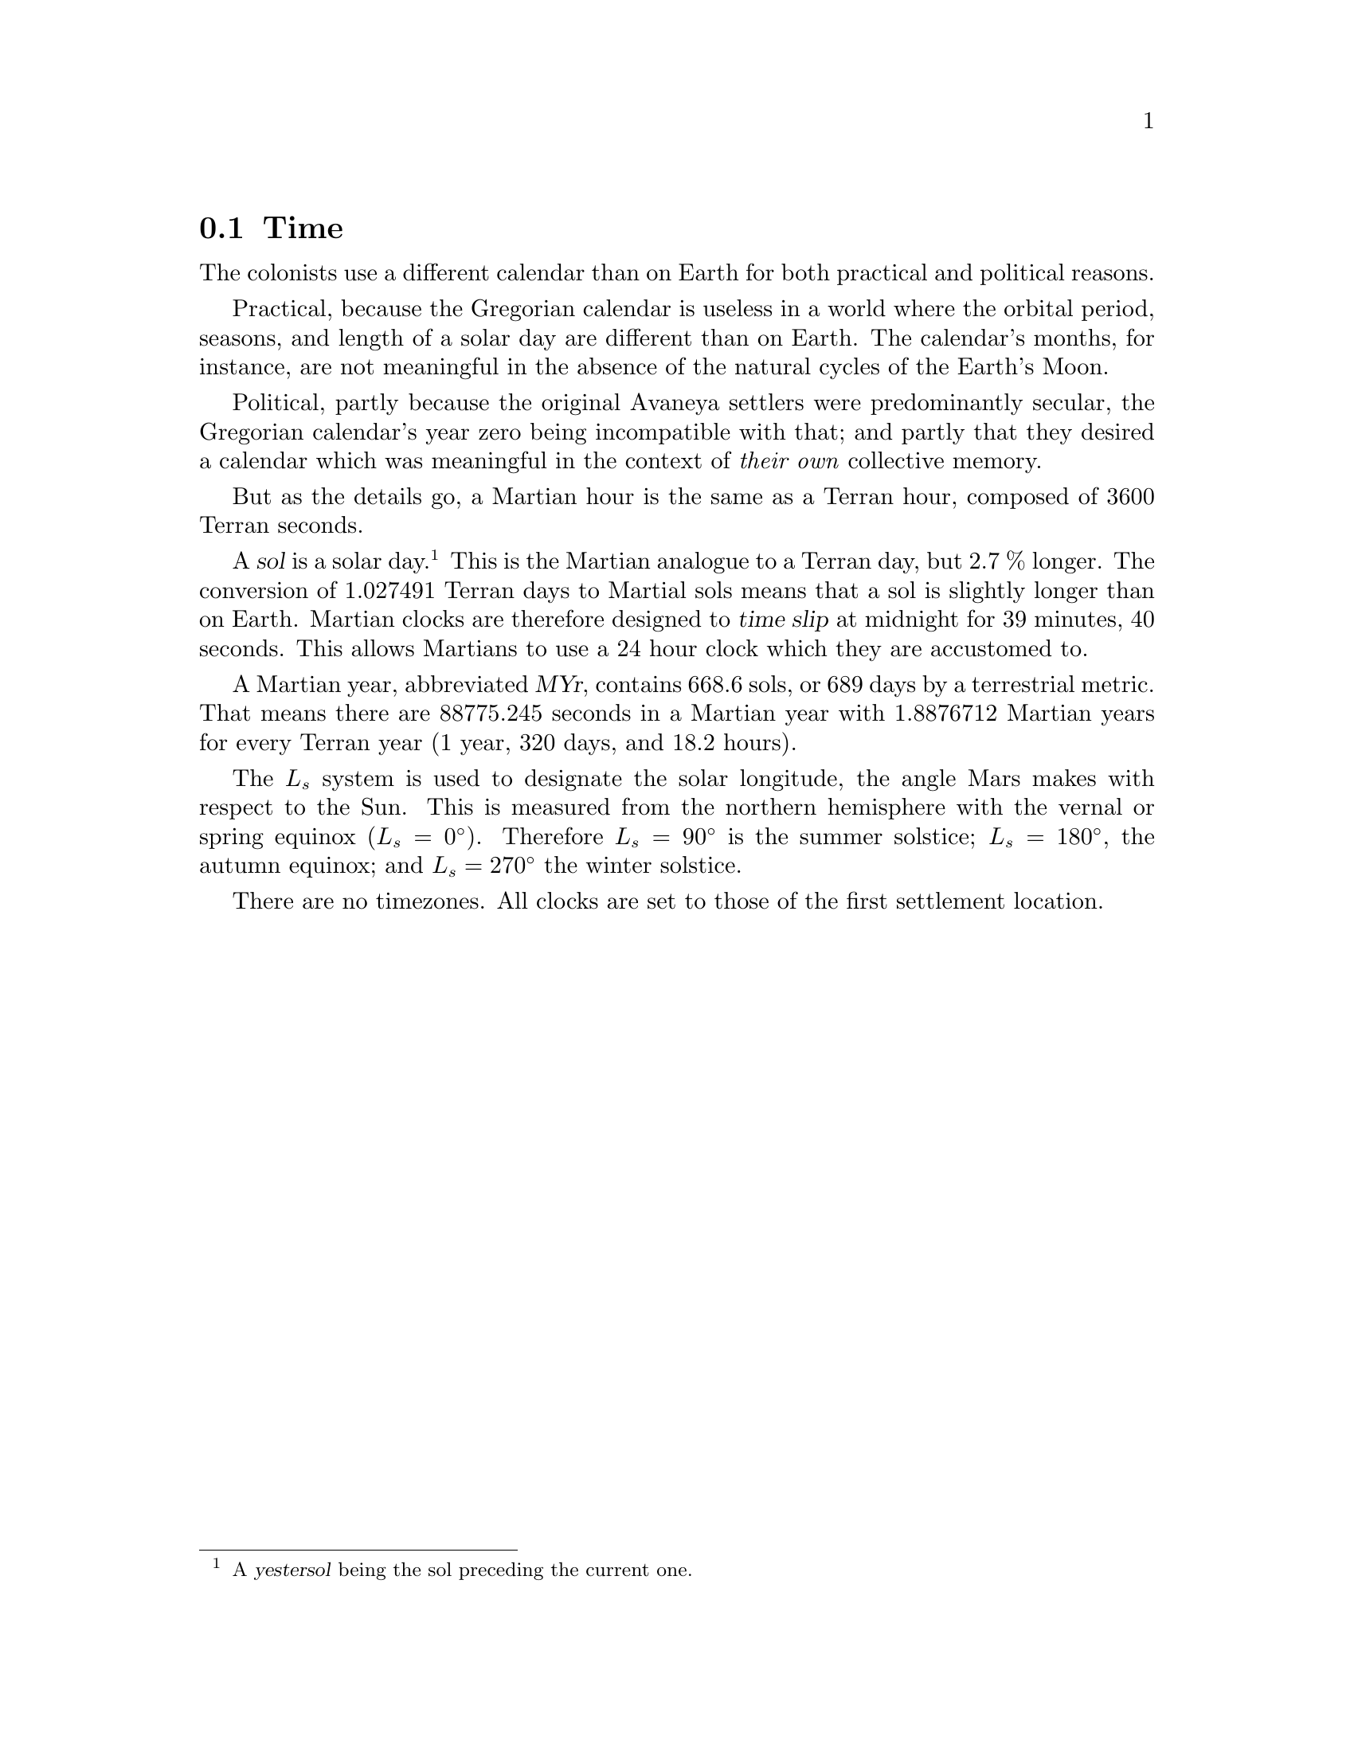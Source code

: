 @c Time section...
@node Game World Time
@section Time

The colonists use a different calendar than on Earth for both practical and political reasons.

Practical, because the Gregorian calendar is useless in a world where the orbital period, seasons, and length of a solar day are different than on Earth. The calendar's months, for instance, are not meaningful in the absence of the natural cycles of the Earth's Moon.

Political, partly because the original Avaneya settlers were predominantly secular, the Gregorian calendar's year zero being incompatible with that; and partly that they desired a calendar which was meaningful in the context of @i{their own} collective memory.

@c Explain hours...
But as the details go, a Martian hour is the same as a Terran hour, composed of 3600 Terran seconds.

@c Explain solar day...
A @dfn{sol} is a solar day.@footnote{A @dfn{yestersol} being the sol preceding the current one.} This is the Martian analogue to a Terran day, but 2.7 % longer. The conversion of 1.027491 Terran days to Martial sols means that a sol is slightly longer than on Earth. Martian clocks are therefore designed to @dfn{time slip} at midnight for 39 minutes, 40 seconds. This allows Martians to use a 24 hour clock which they are accustomed to.

@c Explain year...
A Martian year, abbreviated @dfn{MYr}, contains 668.6 sols, or 689 days by a terrestrial metric. That means there are 88775.245 seconds in a Martian year with 1.8876712 Martian years for every Terran year (1 year, 320 days, and 18.2 hours). 

The @math{L_s} system is used to designate the solar longitude, the angle Mars makes with respect to the Sun. This is measured from the northern hemisphere with the vernal or spring equinox (@math{L_s=0^{\circ}}). Therefore @math{L_s=90^{\circ}} is the summer solstice; @math{L_s=180^{\circ}}, the autumn equinox; and @math{L_s=270^{\circ}} the winter solstice. 

There are no timezones. All clocks are set to those of the first settlement location.


